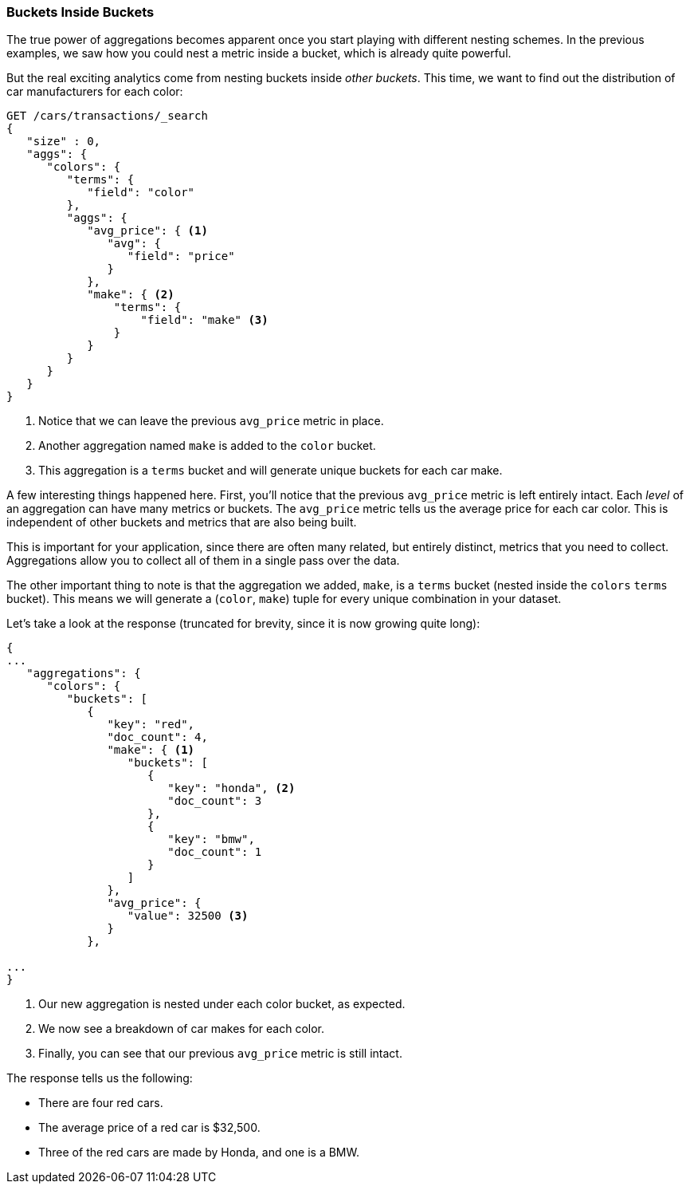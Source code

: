 
=== Buckets Inside Buckets

The true power of aggregations becomes apparent once you start playing with
different nesting schemes.((("aggregations", "basic example", "buckets nested in other buckets")))((("buckets", "nested in other buckets")))  In the previous examples, we saw how you could nest
a metric inside a bucket, which is already quite powerful.

But the real exciting analytics come from nesting buckets inside _other buckets_.
This time, we want to find out the distribution of car manufacturers for each
color:


[source,js]
--------------------------------------------------
GET /cars/transactions/_search
{
   "size" : 0,
   "aggs": {
      "colors": {
         "terms": {
            "field": "color"
         },
         "aggs": {
            "avg_price": { <1>
               "avg": {
                  "field": "price"
               }
            },
            "make": { <2>
                "terms": {
                    "field": "make" <3>
                }
            }
         }
      }
   }
}
--------------------------------------------------
// SENSE: 300_Aggregations/20_basic_example.json
<1> Notice that we can leave the previous `avg_price` metric in place.
<2> Another aggregation named `make` is added to the `color` bucket.
<3> This aggregation is a `terms` bucket and will generate unique buckets for
each car make.

A few interesting things happened here.((("metrics", "independent, on levels of an aggregation")))  First, you'll notice that the previous
`avg_price` metric is left entirely intact.  Each _level_ of an aggregation can
have many metrics or buckets.  The `avg_price` metric tells us the average price
for each car color.  This is independent of other buckets and metrics that
are also being built.

This is important for your application, since there are often many related,
but entirely distinct, metrics that you need to collect.  Aggregations allow
you to collect all of them in a single pass over the data.

The other important thing to note is that the aggregation we added, `make`, is
a `terms` bucket (nested inside the `colors` `terms` bucket).  This means we will((("terms bucket", "nested in another terms bucket")))
generate a (`color`, `make`) tuple for every unique combination in your dataset.

Let's take a look at the response (truncated for brevity, since it is now
growing quite long):


[source,js]
--------------------------------------------------
{
...
   "aggregations": {
      "colors": {
         "buckets": [
            {
               "key": "red",
               "doc_count": 4,
               "make": { <1>
                  "buckets": [
                     {
                        "key": "honda", <2>
                        "doc_count": 3
                     },
                     {
                        "key": "bmw",
                        "doc_count": 1
                     }
                  ]
               },
               "avg_price": {
                  "value": 32500 <3>
               }
            },

...
}
--------------------------------------------------
<1> Our new aggregation is nested under each color bucket, as expected.
<2> We now see a breakdown of car makes for each color.
<3> Finally, you can see that our previous `avg_price` metric is still intact.

The response tells us the following:

- There are four red cars.
- The average price of a red car is $32,500.
- Three of the red cars are made by Honda, and one is a BMW.
